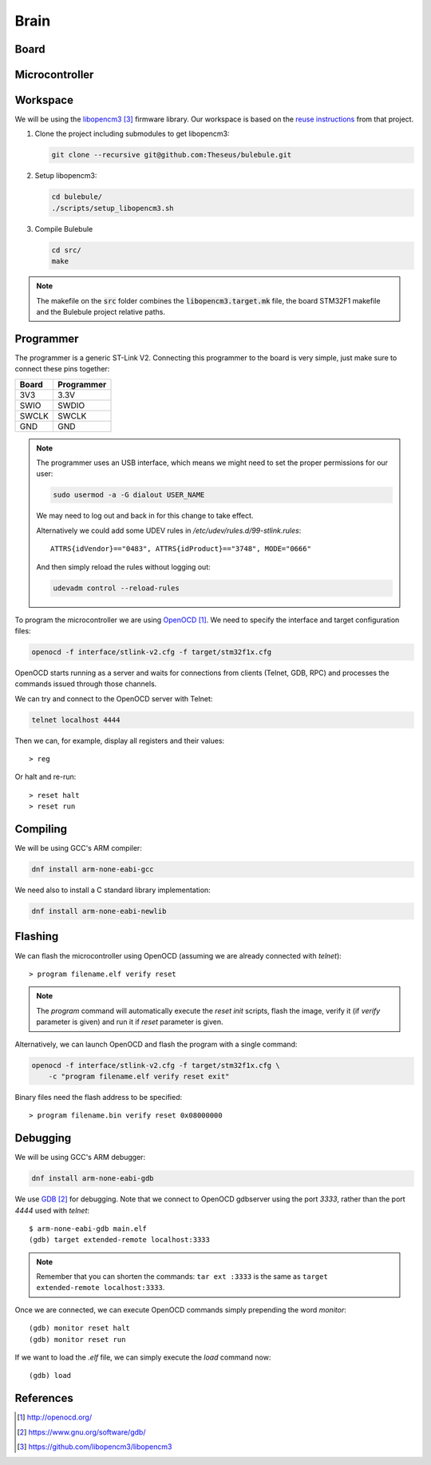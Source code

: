 .. index:: brain

*****
Brain
*****


.. index:: board

Board
=====


.. index:: microcontroller

Microcontroller
===============


.. index:: workspace

Workspace
=========

We will be using the `libopencm3`_ firmware library. Our workspace is based on
the `reuse instructions
<https://github.com/libopencm3/libopencm3-examples#reuse>`_ from that project.

#. Clone the project including submodules to get libopencm3:

   .. code-block:: bash

      git clone --recursive git@github.com:Theseus/bulebule.git

#. Setup libopencm3:

   .. code-block:: bash

      cd bulebule/
      ./scripts/setup_libopencm3.sh

#. Compile Bulebule

   .. code-block:: bash

      cd src/
      make

.. note:: The makefile on the :code:`src` folder combines the
   :code:`libopencm3.target.mk` file, the board STM32F1 makefile and the
   Bulebule project relative paths.

.. index:: programmer

Programmer
==========

The programmer is a generic ST-Link V2. Connecting this programmer to the
board is very simple, just make sure to connect these pins together:

===========  ===========
Board        Programmer
===========  ===========
3V3          3.3V
SWIO         SWDIO
SWCLK        SWCLK
GND          GND
===========  ===========

.. note:: The programmer uses an USB interface, which means we might need to
   set the proper permissions for our user:

   .. code-block:: bash

      sudo usermod -a -G dialout USER_NAME

   We may need to log out and back in for this change to take effect.

   Alternatively we could add some UDEV rules in
   `/etc/udev/rules.d/99-stlink.rules`::

      ATTRS{idVendor}=="0483", ATTRS{idProduct}=="3748", MODE="0666"

   And then simply reload the rules without logging out:

   .. code-block:: bash

      udevadm control --reload-rules

To program the microcontroller we are using `OpenOCD`_. We need to specify
the interface and target configuration files:

.. code-block:: bash

   openocd -f interface/stlink-v2.cfg -f target/stm32f1x.cfg

OpenOCD starts running as a server and waits for connections from clients
(Telnet, GDB, RPC) and processes the commands issued through those channels.

We can try and connect to the OpenOCD server with Telnet:

.. code-block:: bash

   telnet localhost 4444

Then we can, for example, display all registers and their values::

   > reg

Or halt and re-run::

   > reset halt
   > reset run


.. index:: compiling

Compiling
=========

We will be using GCC's ARM compiler:

.. code-block:: bash

   dnf install arm-none-eabi-gcc

We need also to install a C standard library implementation:

.. code-block:: bash

   dnf install arm-none-eabi-newlib

.. index:: flashing

Flashing
========

We can flash the microcontroller using OpenOCD (assuming we are already
connected with `telnet`)::

   > program filename.elf verify reset

.. note:: The `program` command will automatically execute the `reset init`
   scripts, flash the image, verify it (if `verify` parameter is given) and
   run it if `reset` parameter is given.

Alternatively, we can launch OpenOCD and flash the program with a single
command:

.. code-block:: bash

   openocd -f interface/stlink-v2.cfg -f target/stm32f1x.cfg \
       -c "program filename.elf verify reset exit"

Binary files need the flash address to be specified::

   > program filename.bin verify reset 0x08000000


.. index:: debugging

Debugging
=========

We will be using GCC's ARM debugger:

.. code-block:: bash

   dnf install arm-none-eabi-gdb

We use `GDB`_ for debugging. Note that we connect to OpenOCD gdbserver using
the port `3333`, rather than the port `4444` used with `telnet`::

   $ arm-none-eabi-gdb main.elf
   (gdb) target extended-remote localhost:3333

.. note:: Remember that you can shorten the commands: ``tar ext :3333`` is
   the same as ``target extended-remote localhost:3333``.

Once we are connected, we can execute OpenOCD commands simply prepending the
word `monitor`::

   (gdb) monitor reset halt
   (gdb) monitor reset run

If we want to load the `.elf` file, we can simply execute the `load` command
now::

   (gdb) load


References
==========

.. target-notes::

.. _`OpenOCD`:
  http://openocd.org/
.. _`GDB`:
  https://www.gnu.org/software/gdb/
.. _`libopencm3`:
  https://github.com/libopencm3/libopencm3
